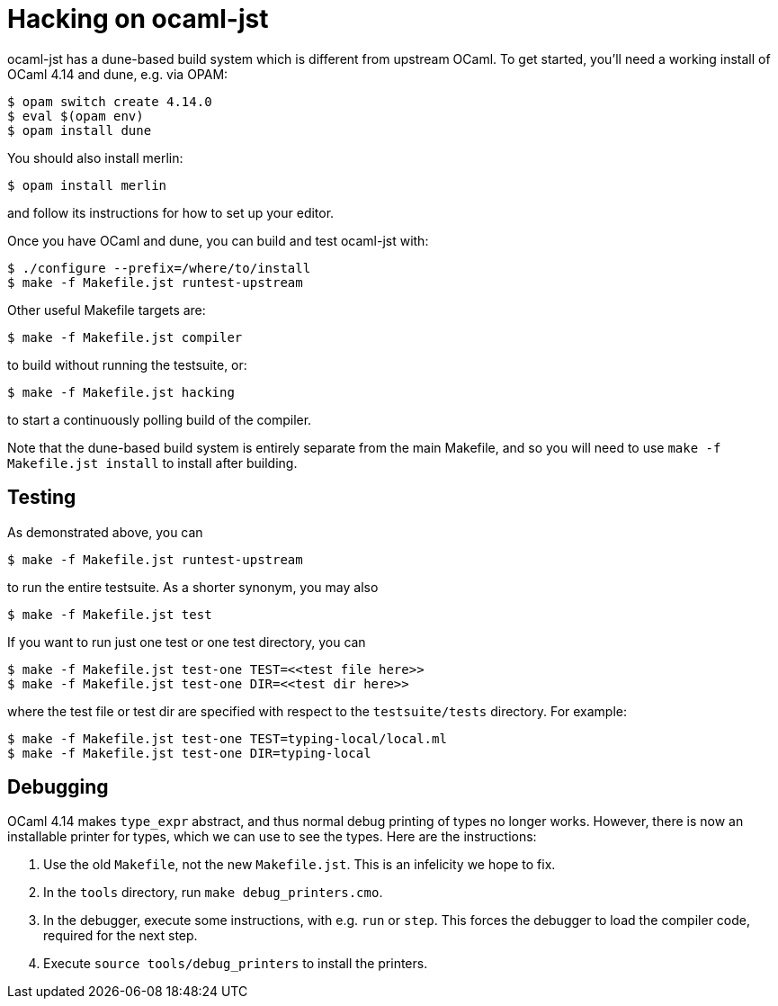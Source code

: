 = Hacking on ocaml-jst

ocaml-jst has a dune-based build system which is different from
upstream OCaml. To get started, you'll need a working install of OCaml
4.14 and dune, e.g. via OPAM:

    $ opam switch create 4.14.0
    $ eval $(opam env)
    $ opam install dune

You should also install merlin:

    $ opam install merlin

and follow its instructions for how to set up your editor.

Once you have OCaml and dune, you can build and test ocaml-jst with:

    $ ./configure --prefix=/where/to/install
    $ make -f Makefile.jst runtest-upstream

Other useful Makefile targets are:

    $ make -f Makefile.jst compiler

to build without running the testsuite, or:

    $ make -f Makefile.jst hacking

to start a continuously polling build of the compiler.

Note that the dune-based build system is entirely separate from the main
Makefile, and so you will need to use `make -f Makefile.jst install`
to install after building.

## Testing

As demonstrated above, you can

    $ make -f Makefile.jst runtest-upstream

to run the entire testsuite. As a shorter synonym, you may also

    $ make -f Makefile.jst test

If you want to run just one test or one test directory, you can

    $ make -f Makefile.jst test-one TEST=<<test file here>>
    $ make -f Makefile.jst test-one DIR=<<test dir here>>

where the test file or test dir are specified with respect to the
`testsuite/tests` directory. For example:

    $ make -f Makefile.jst test-one TEST=typing-local/local.ml
    $ make -f Makefile.jst test-one DIR=typing-local

## Debugging

OCaml 4.14 makes `type_expr` abstract, and thus normal debug printing
of types no longer works. However, there is now an installable printer
for types, which we can use to see the types. Here are the instructions:

1. Use the old `Makefile`, not the new `Makefile.jst`. This is an infelicity
we hope to fix.

2. In the `tools` directory, run `make debug_printers.cmo`.

3. In the debugger, execute some instructions, with e.g. `run` or `step`. This forces
the debugger to load the compiler code, required for the next
step.

4. Execute `source tools/debug_printers` to install the printers.
